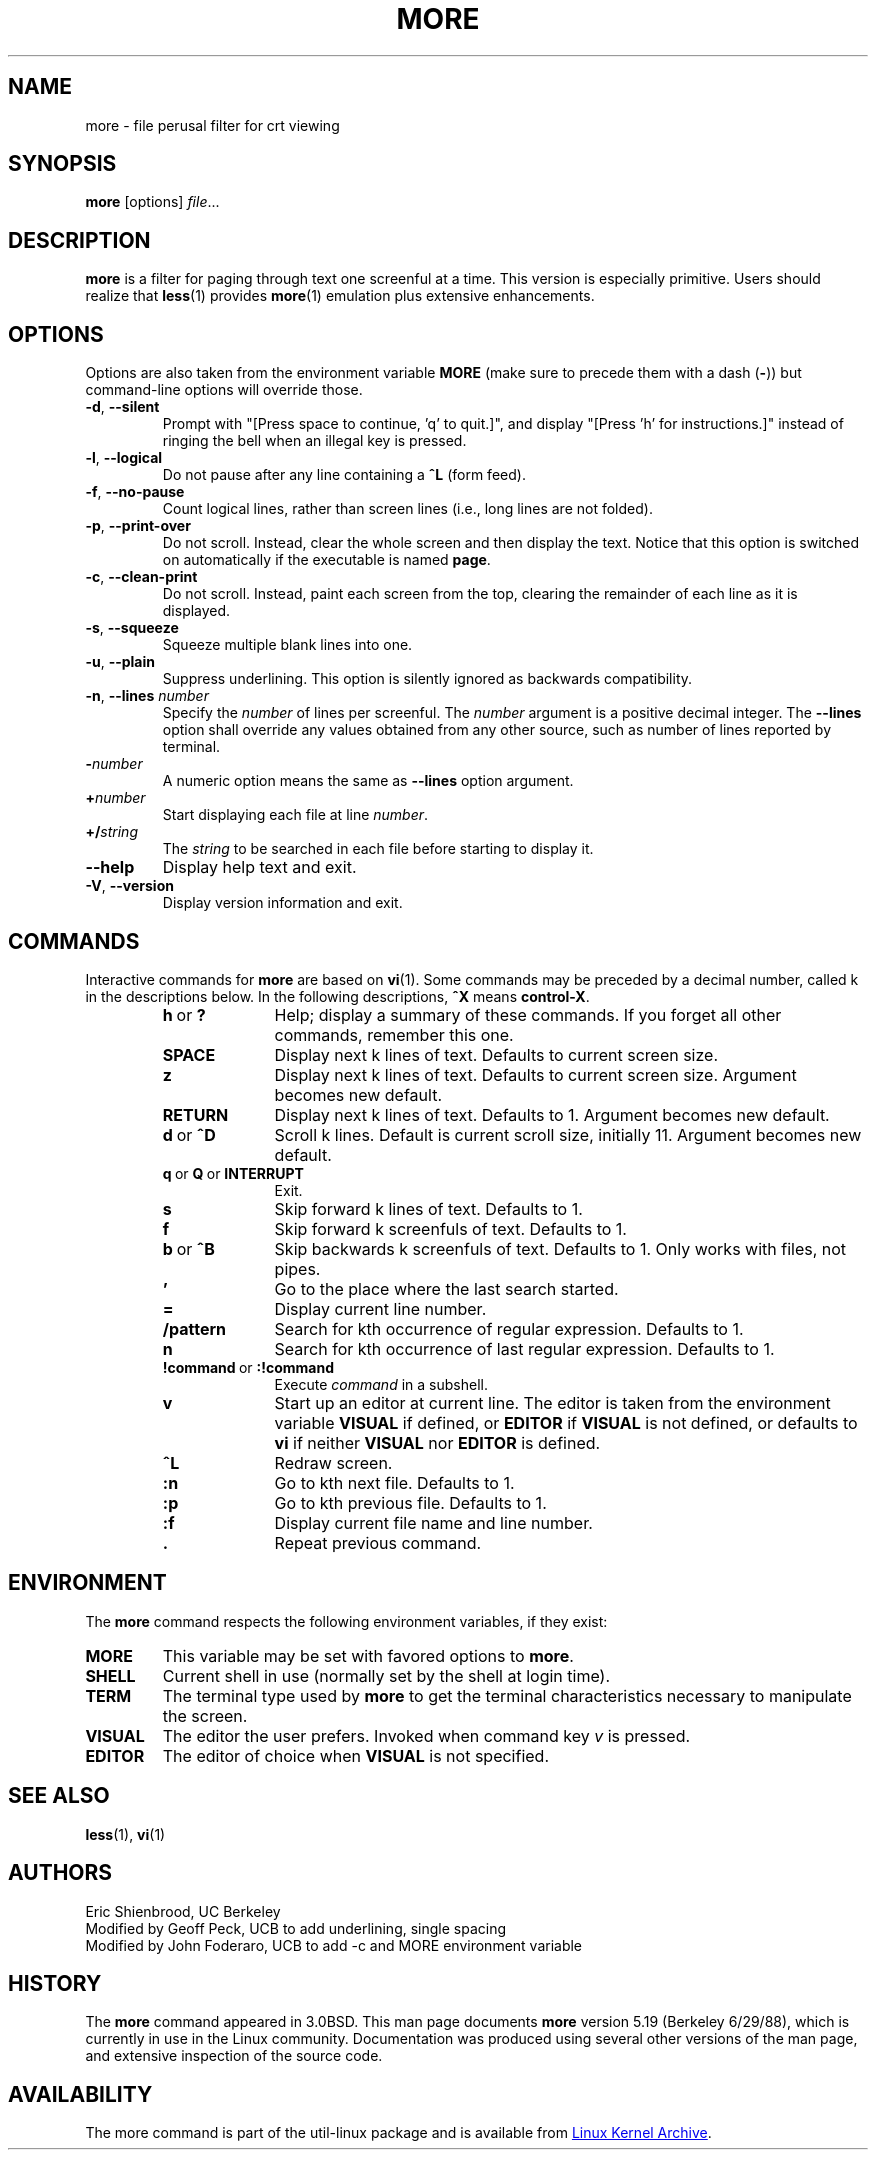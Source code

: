 .\" Copyright (c) 1988, 1990 The Regents of the University of California.
.\" Copyright (c) 1988 Mark Nudleman
.\" All rights reserved.
.\"
.\" Redistribution and use in source and binary forms, with or without
.\" modification, are permitted provided that the following conditions
.\" are met:
.\" 1. Redistributions of source code must retain the above copyright
.\"    notice, this list of conditions and the following disclaimer.
.\" 2. Redistributions in binary form must reproduce the above copyright
.\"    notice, this list of conditions and the following disclaimer in the
.\"    documentation and/or other materials provided with the distribution.
.\" 3. All advertising materials mentioning features or use of this software
.\"    must display the following acknowledgement:
.\"	This product includes software developed by the University of
.\"	California, Berkeley and its contributors.
.\" 4. Neither the name of the University nor the names of its contributors
.\"    may be used to endorse or promote products derived from this software
.\"    without specific prior written permission.
.\"
.\" THIS SOFTWARE IS PROVIDED BY THE REGENTS AND CONTRIBUTORS ``AS IS'' AND
.\" ANY EXPRESS OR IMPLIED WARRANTIES, INCLUDING, BUT NOT LIMITED TO, THE
.\" IMPLIED WARRANTIES OF MERCHANTABILITY AND FITNESS FOR A PARTICULAR PURPOSE
.\" ARE DISCLAIMED.  IN NO EVENT SHALL THE REGENTS OR CONTRIBUTORS BE LIABLE
.\" FOR ANY DIRECT, INDIRECT, INCIDENTAL, SPECIAL, EXEMPLARY, OR CONSEQUENTIAL
.\" DAMAGES (INCLUDING, BUT NOT LIMITED TO, PROCUREMENT OF SUBSTITUTE GOODS
.\" OR SERVICES; LOSS OF USE, DATA, OR PROFITS; OR BUSINESS INTERRUPTION)
.\" HOWEVER CAUSED AND ON ANY THEORY OF LIABILITY, WHETHER IN CONTRACT, STRICT
.\" LIABILITY, OR TORT (INCLUDING NEGLIGENCE OR OTHERWISE) ARISING IN ANY WAY
.\" OUT OF THE USE OF THIS SOFTWARE, EVEN IF ADVISED OF THE POSSIBILITY OF
.\" SUCH DAMAGE.
.\"
.\"	@(#)more.1	5.15 (Berkeley) 7/29/91
.\"
.\" Copyright (c) 1992 Rik Faith (faith@cs.unc.edu)
.\"
.TH MORE "1" "March 2020" "util-linux" "User Commands"
.SH NAME
more \- file perusal filter for crt viewing
.SH SYNOPSIS
.B more
[options]
.IR file ...
.SH DESCRIPTION
.B more
is a filter for paging through text one screenful at a time.  This version is
especially primitive.  Users should realize that
.BR less (1)
provides
.BR more (1)
emulation plus extensive enhancements.
.SH OPTIONS
Options are also taken from the environment variable
.B MORE
(make sure to precede them with a dash
.RB ( \- ))
but command-line options will override those.
.TP
.BR \-d , " \-\-silent"
Prompt with "[Press space to continue, 'q' to quit.]",
and display "[Press 'h' for instructions.]" instead of ringing
the bell when an illegal key is pressed.
.TP
.BR \-l , " \-\-logical"
Do not pause after any line containing a
.B \&^L
(form feed).
.TP
.BR \-f , " \-\-no\-pause"
Count logical lines, rather than screen lines (i.e., long lines are not folded).
.TP
.BR \-p , " \-\-print\-over"
Do not scroll.  Instead, clear the whole screen and then display the text.
Notice that this option is switched on automatically if the executable is
named
.BR page .
.TP
.BR \-c , " \-\-clean\-print"
Do not scroll.  Instead, paint each screen from the top, clearing the
remainder of each line as it is displayed.
.TP
.BR \-s , " \-\-squeeze"
Squeeze multiple blank lines into one.
.TP
.BR \-u , " \-\-plain"
Suppress underlining.  This option is silently ignored as backwards
compatibility.
.TP
\fB\-n\fR, \fB\-\-lines \fInumber\fR
Specify the
.I number
of lines per screenful.  The
.I number
argument is a positive decimal integer.  The
.B \-\-lines
option shall override any values obtained from any other source, such as
number of lines reported by terminal.
.TP
.BI \- number
A numeric option means the same as
.B \-\-lines
option argument.
.TP
.BI + number
Start displaying each file at line
.IR number .
.TP
.BI +/ string
The
.I string
to be searched in each file before starting to display it.
.TP
\fB\-\-help\fR
Display help text and exit.
.TP
\fB\-V\fR, \fB\-\-version\fR
Display version information and exit.
.SH COMMANDS
Interactive commands for
.B more
are based on
.BR vi (1).
Some commands may be preceded by a decimal number, called k in the
descriptions below.  In the following descriptions,
.B ^X
means
.BR control-X .
.PP
.RS
.PD 1
.TP 10
.BR h \ or \ ?
Help; display a summary of these commands.  If you forget all other
commands, remember this one.
.TP
.B SPACE
Display next k lines of text.  Defaults to current screen size.
.TP
.B z
Display next k lines of text.  Defaults to current screen size.  Argument
becomes new default.
.TP
.B RETURN
Display next k lines of text.  Defaults to 1.  Argument becomes new default.
.TP
.BR d \ or \ \&^D
Scroll k lines.  Default is current scroll size, initially 11.  Argument
becomes new default.
.TP
.BR q \ or \ Q \ or \ INTERRUPT
Exit.
.TP
.B s
Skip forward k lines of text.  Defaults to 1.
.TP
.B f
Skip forward k screenfuls of text.  Defaults to 1.
.TP
.BR b \ or \ \&^B
Skip backwards k screenfuls of text.  Defaults to 1.  Only works with files,
not pipes.
.TP
.B '
Go to the place where the last search started.
.TP
.B =
Display current line number.
.TP
.B \&/pattern
Search for kth occurrence of regular expression.  Defaults to 1.
.TP
.B n
Search for kth occurrence of last regular expression.  Defaults to 1.
.TP
.BR !command \ or \ :!command
Execute
.I command
in a subshell.
.TP
.B v
Start up an editor at current line.  The editor is taken from the environment
variable
.B VISUAL
if defined, or
.B EDITOR
if
.B VISUAL
is not defined, or defaults
to
.B vi
if neither
.B VISUAL
nor
.B EDITOR
is defined.
.TP
.B \&^L
Redraw screen.
.TP
.B :n
Go to kth next file.  Defaults to 1.
.TP
.B :p
Go to kth previous file.  Defaults to 1.
.TP
.B :f
Display current file name and line number.
.TP
.B \&.
Repeat previous command.
.RE
.SH ENVIRONMENT
The
.B more
command respects the following environment variables, if they exist:
.TP
.B MORE
This variable may be set with favored options to
.BR more .
.TP
.B SHELL
Current shell in use (normally set by the shell at login time).
.TP
.B TERM
The terminal type used by \fBmore\fR to get the terminal
characteristics necessary to manipulate the screen.
.TP
.B VISUAL
The editor the user prefers.  Invoked when command key
.I v
is pressed.
.TP
.B EDITOR
The editor of choice when
.B VISUAL
is not specified.
.SH SEE ALSO
.BR less (1),
.BR vi (1)
.SH AUTHORS
Eric Shienbrood, UC Berkeley
.br
Modified by Geoff Peck, UCB to add underlining, single spacing
.br
Modified by John Foderaro, UCB to add \-c and MORE environment variable
.SH HISTORY
The
.B more
command appeared in 3.0BSD.  This man page documents
.B more
version 5.19 (Berkeley 6/29/88), which is currently in use in the Linux
community.  Documentation was produced using several other versions of the
man page, and extensive inspection of the source code.
.SH AVAILABILITY
The more command is part of the util-linux package and is available from
.UR https://\:www.kernel.org\:/pub\:/linux\:/utils\:/util-linux/
Linux Kernel Archive
.UE .
